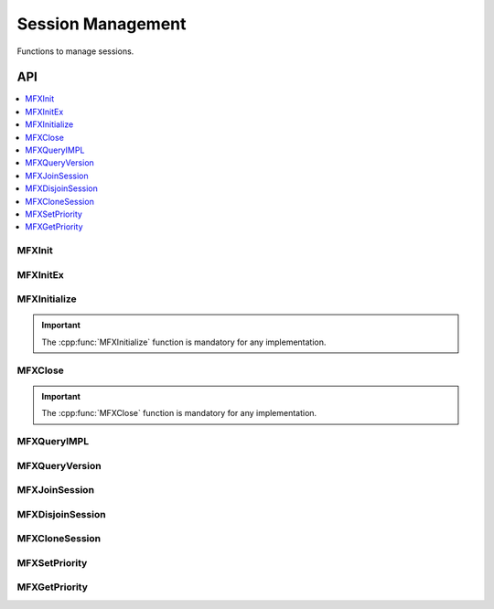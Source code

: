 .. SPDX-FileCopyrightText: 2019-2020 Intel Corporation
..
.. SPDX-License-Identifier: CC-BY-4.0

.. _func_session_mgmt:

==================
Session Management
==================

.. _func_session_begin:

Functions to manage sessions.

.. _func_session_end:

---
API
---

.. contents::
   :local:
   :depth: 1

MFXInit
-------

.. doxygenfunction:: MFXInit
   :project: oneVPL

MFXInitEx
---------

.. doxygenfunction:: MFXInitEx
   :project: oneVPL

MFXInitialize
-------------

.. doxygenfunction:: MFXInitialize
   :project: oneVPL

.. important:: The :cpp:func:`MFXInitialize` function is mandatory for any implementation.

MFXClose
--------

.. doxygenfunction:: MFXClose
   :project: oneVPL

.. important:: The :cpp:func:`MFXClose` function is mandatory for any implementation.

MFXQueryIMPL
------------
.. doxygenfunction:: MFXQueryIMPL
   :project: oneVPL

MFXQueryVersion
---------------

.. doxygenfunction:: MFXQueryVersion
   :project: oneVPL

MFXJoinSession
--------------

.. doxygenfunction:: MFXJoinSession
   :project: oneVPL

MFXDisjoinSession
-----------------

.. doxygenfunction:: MFXDisjoinSession
   :project: oneVPL

MFXCloneSession
---------------

.. doxygenfunction:: MFXCloneSession
   :project: oneVPL

MFXSetPriority
--------------

.. doxygenfunction:: MFXSetPriority
   :project: oneVPL

MFXGetPriority
--------------

.. doxygenfunction:: MFXGetPriority
   :project: oneVPL